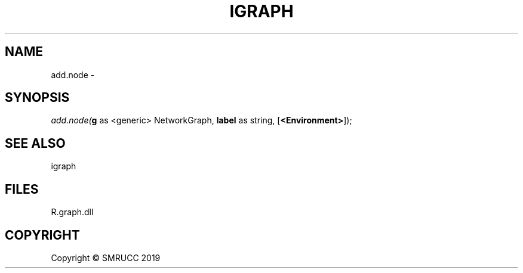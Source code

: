 .\" man page create by R# package system.
.TH IGRAPH 0 2020-05-31 "add.node" "add.node"
.SH NAME
add.node \- 
.SH SYNOPSIS
\fIadd.node(\fBg\fR as <generic> NetworkGraph, 
\fBlabel\fR as string, 
..., 
[\fB<Environment>\fR]);\fR
.SH SEE ALSO
igraph
.SH FILES
.PP
R.graph.dll
.PP
.SH COPYRIGHT
Copyright © SMRUCC 2019
